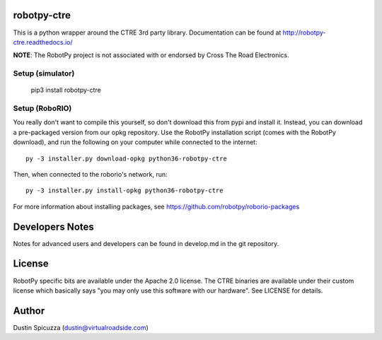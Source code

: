 robotpy-ctre
============

This is a python wrapper around the CTRE 3rd party library. Documentation can be
found at http://robotpy-ctre.readthedocs.io/

**NOTE**: The RobotPy project is not associated with or endorsed by Cross The
Road Electronics.

Setup (simulator)
-----------------

    pip3 install robotpy-ctre

Setup (RoboRIO)
---------------

You really don't want to compile this yourself, so don't download this from pypi
and install it. Instead, you can download a pre-packaged version from our opkg repository. Use the RobotPy installation script (comes with the RobotPy download), and run the following on your computer while connected to the internet::

  py -3 installer.py download-opkg python36-robotpy-ctre

Then, when connected to the roborio's network, run::

  py -3 installer.py install-opkg python36-robotpy-ctre

For more information about installing packages, see https://github.com/robotpy/roborio-packages

Developers Notes
================

Notes for advanced users and developers can be found in develop.md in the git
repository.

License
=======

RobotPy specific bits are available under the Apache 2.0 license. The CTRE
binaries are available under their custom license which basically says "you may
only use this software with our hardware". See LICENSE for details.

Author
======

Dustin Spicuzza (dustin@virtualroadside.com)
